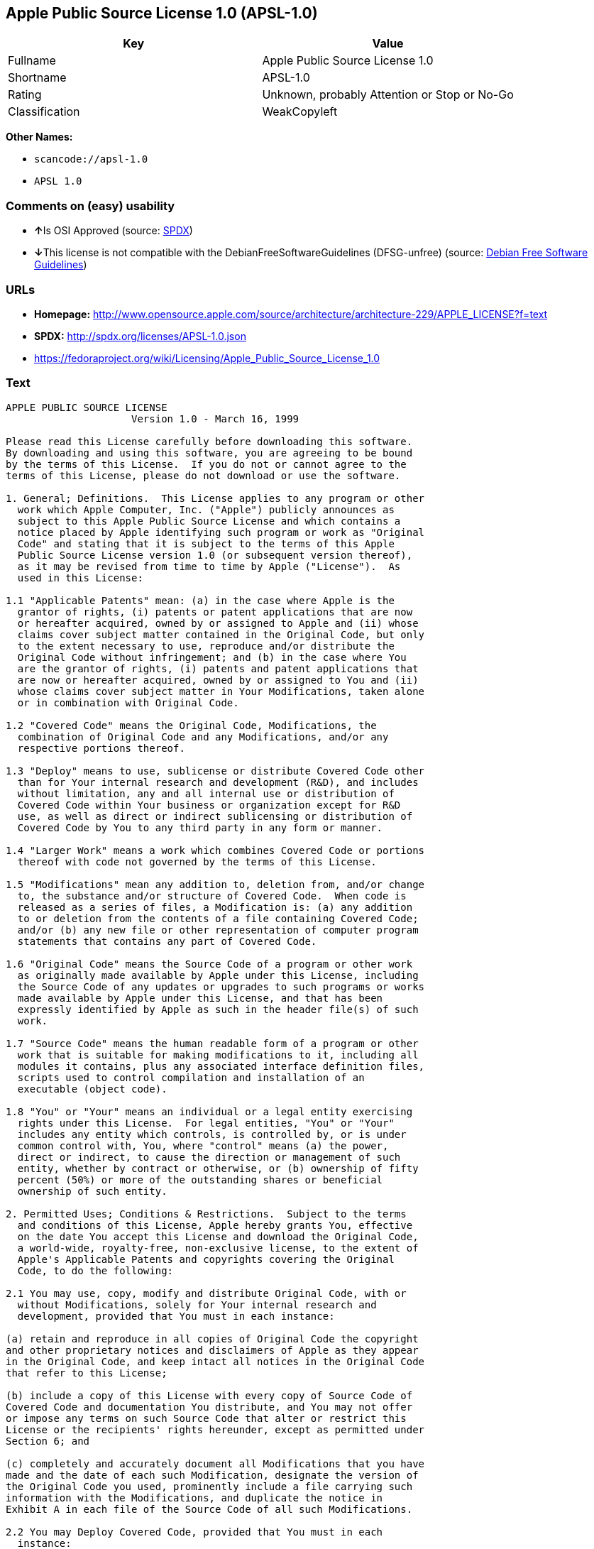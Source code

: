 == Apple Public Source License 1.0 (APSL-1.0)

[cols=",",options="header",]
|===
|Key |Value
|Fullname |Apple Public Source License 1.0
|Shortname |APSL-1.0
|Rating |Unknown, probably Attention or Stop or No-Go
|Classification |WeakCopyleft
|===

*Other Names:*

* `+scancode://apsl-1.0+`
* `+APSL 1.0+`

=== Comments on (easy) usability

* **↑**Is OSI Approved (source:
https://spdx.org/licenses/APSL-1.0.html[SPDX])
* **↓**This license is not compatible with the
DebianFreeSoftwareGuidelines (DFSG-unfree) (source:
https://wiki.debian.org/DFSGLicenses[Debian Free Software Guidelines])

=== URLs

* *Homepage:*
http://www.opensource.apple.com/source/architecture/architecture-229/APPLE_LICENSE?f=text
* *SPDX:* http://spdx.org/licenses/APSL-1.0.json
* https://fedoraproject.org/wiki/Licensing/Apple_Public_Source_License_1.0

=== Text

....
APPLE PUBLIC SOURCE LICENSE
		     Version 1.0 - March 16, 1999

Please read this License carefully before downloading this software.
By downloading and using this software, you are agreeing to be bound
by the terms of this License.  If you do not or cannot agree to the
terms of this License, please do not download or use the software.

1. General; Definitions.  This License applies to any program or other
  work which Apple Computer, Inc. ("Apple") publicly announces as
  subject to this Apple Public Source License and which contains a
  notice placed by Apple identifying such program or work as "Original
  Code" and stating that it is subject to the terms of this Apple
  Public Source License version 1.0 (or subsequent version thereof),
  as it may be revised from time to time by Apple ("License").  As
  used in this License:

1.1 "Applicable Patents" mean: (a) in the case where Apple is the
  grantor of rights, (i) patents or patent applications that are now
  or hereafter acquired, owned by or assigned to Apple and (ii) whose
  claims cover subject matter contained in the Original Code, but only
  to the extent necessary to use, reproduce and/or distribute the
  Original Code without infringement; and (b) in the case where You
  are the grantor of rights, (i) patents and patent applications that
  are now or hereafter acquired, owned by or assigned to You and (ii)
  whose claims cover subject matter in Your Modifications, taken alone
  or in combination with Original Code.

1.2 "Covered Code" means the Original Code, Modifications, the
  combination of Original Code and any Modifications, and/or any
  respective portions thereof.

1.3 "Deploy" means to use, sublicense or distribute Covered Code other
  than for Your internal research and development (R&D), and includes
  without limitation, any and all internal use or distribution of
  Covered Code within Your business or organization except for R&D
  use, as well as direct or indirect sublicensing or distribution of
  Covered Code by You to any third party in any form or manner.

1.4 "Larger Work" means a work which combines Covered Code or portions
  thereof with code not governed by the terms of this License.

1.5 "Modifications" mean any addition to, deletion from, and/or change
  to, the substance and/or structure of Covered Code.  When code is
  released as a series of files, a Modification is: (a) any addition
  to or deletion from the contents of a file containing Covered Code;
  and/or (b) any new file or other representation of computer program
  statements that contains any part of Covered Code.

1.6 "Original Code" means the Source Code of a program or other work
  as originally made available by Apple under this License, including
  the Source Code of any updates or upgrades to such programs or works
  made available by Apple under this License, and that has been
  expressly identified by Apple as such in the header file(s) of such
  work.

1.7 "Source Code" means the human readable form of a program or other
  work that is suitable for making modifications to it, including all
  modules it contains, plus any associated interface definition files,
  scripts used to control compilation and installation of an
  executable (object code).

1.8 "You" or "Your" means an individual or a legal entity exercising
  rights under this License.  For legal entities, "You" or "Your"
  includes any entity which controls, is controlled by, or is under
  common control with, You, where "control" means (a) the power,
  direct or indirect, to cause the direction or management of such
  entity, whether by contract or otherwise, or (b) ownership of fifty
  percent (50%) or more of the outstanding shares or beneficial
  ownership of such entity.

2. Permitted Uses; Conditions & Restrictions.  Subject to the terms
  and conditions of this License, Apple hereby grants You, effective
  on the date You accept this License and download the Original Code,
  a world-wide, royalty-free, non-exclusive license, to the extent of
  Apple's Applicable Patents and copyrights covering the Original
  Code, to do the following:

2.1 You may use, copy, modify and distribute Original Code, with or
  without Modifications, solely for Your internal research and
  development, provided that You must in each instance:

(a) retain and reproduce in all copies of Original Code the copyright
and other proprietary notices and disclaimers of Apple as they appear
in the Original Code, and keep intact all notices in the Original Code
that refer to this License;

(b) include a copy of this License with every copy of Source Code of
Covered Code and documentation You distribute, and You may not offer
or impose any terms on such Source Code that alter or restrict this
License or the recipients' rights hereunder, except as permitted under
Section 6; and

(c) completely and accurately document all Modifications that you have
made and the date of each such Modification, designate the version of
the Original Code you used, prominently include a file carrying such
information with the Modifications, and duplicate the notice in
Exhibit A in each file of the Source Code of all such Modifications.

2.2 You may Deploy Covered Code, provided that You must in each
  instance:

(a) satisfy all the conditions of Section 2.1 with respect to the
Source Code of the Covered Code;

(b) make all Your Deployed Modifications publicly available in Source
Code form via electronic distribution (e.g. download from a web site)
under the terms of this License and subject to the license grants set
forth in Section 3 below, and any additional terms You may choose to
offer under Section 6.  You must continue to make the Source Code of
Your Deployed Modifications available for as long as you Deploy the
Covered Code or twelve (12) months from the date of initial
Deployment, whichever is longer;

(c) must notify Apple and other third parties of how to obtain Your
Deployed Modifications by filling out and submitting the required
information found at
http://www.apple.com/publicsource/modifications.html; and

(d) if you Deploy Covered Code in object code, executable form only,
include a prominent notice, in the code itself as well as in related
documentation, stating that Source Code of the Covered Code is
available under the terms of this License with information on how and
where to obtain such Source Code.

3. Your Grants.  In consideration of, and as a condition to, the
  licenses granted to You under this License:

(a) You hereby grant to Apple and all third parties a non-exclusive,
royalty-free license, under Your Applicable Patents and other
intellectual property rights owned or controlled by You, to use,
reproduce, modify, distribute and Deploy Your Modifications of the
same scope and extent as Apple's licenses under Sections 2.1 and 2.2;
and

(b) You hereby grant to Apple and its subsidiaries a non-exclusive,
worldwide, royalty-free, perpetual and irrevocable license, under Your
Applicable Patents and other intellectual property rights owned or
controlled by You, to use, reproduce, execute, compile, display,
perform, modify or have modified (for Apple and/or its subsidiaries),
sublicense and distribute Your Modifications, in any form, through
multiple tiers of distribution.

4. Larger Works.  You may create a Larger Work by combining Covered
  Code with other code not governed by the terms of this License and
  distribute the Larger Work as a single product.  In each such
  instance, You must make sure the requirements of this License are
  fulfilled for the Covered Code or any portion thereof.

5. Limitations on Patent License.  Except as expressly stated in
  Section 2, no other patent rights, express or implied, are granted
  by Apple herein.  Modifications and/or Larger Works may require
  additional patent licenses from Apple which Apple may grant in its
  sole discretion.

6. Additional Terms.  You may choose to offer, and to charge a fee
  for, warranty, support, indemnity or liability obligations and/or
  other rights consistent with the scope of the license granted herein
  ("Additional Terms") to one or more recipients of Covered
  Code. However, You may do so only on Your own behalf and as Your
  sole responsibility, and not on behalf of Apple. You must obtain the
  recipient's agreement that any such Additional Terms are offered by
  You alone, and You hereby agree to indemnify, defend and hold Apple
  harmless for any liability incurred by or claims asserted against
  Apple by reason of any such Additional Terms.

7. Versions of the License.  Apple may publish revised and/or new
  versions of this License from time to time.  Each version will be
  given a distinguishing version number.  Once Original Code has been
  published under a particular version of this License, You may
  continue to use it under the terms of that version. You may also
  choose to use such Original Code under the terms of any subsequent
  version of this License published by Apple.  No one other than Apple
  has the right to modify the terms applicable to Covered Code created
  under this License.

8. NO WARRANTY OR SUPPORT.  The Original Code may contain in whole or
  in part pre-release, untested, or not fully tested works.  The
  Original Code may contain errors that could cause failures or loss
  of data, and may be incomplete or contain inaccuracies.  You
  expressly acknowledge and agree that use of the Original Code, or
  any portion thereof, is at Your sole and entire risk.  THE ORIGINAL
  CODE IS PROVIDED "AS IS" AND WITHOUT WARRANTY, UPGRADES OR SUPPORT
  OF ANY KIND AND APPLE AND APPLE'S LICENSOR(S) (FOR THE PURPOSES OF
  SECTIONS 8 AND 9, APPLE AND APPLE'S LICENSOR(S) ARE COLLECTIVELY
  REFERRED TO AS "APPLE") EXPRESSLY DISCLAIM ALL WARRANTIES AND/OR
  CONDITIONS, EXPRESS OR IMPLIED, INCLUDING, BUT NOT LIMITED TO, THE
  IMPLIED WARRANTIES AND/OR CONDITIONS OF MERCHANTABILITY OR
  SATISFACTORY QUALITY AND FITNESS FOR A PARTICULAR PURPOSE AND
  NONINFRINGEMENT OF THIRD PARTY RIGHTS.  APPLE DOES NOT WARRANT THAT
  THE FUNCTIONS CONTAINED IN THE ORIGINAL CODE WILL MEET YOUR
  REQUIREMENTS, OR THAT THE OPERATION OF THE ORIGINAL CODE WILL BE
  UNINTERRUPTED OR ERROR-FREE, OR THAT DEFECTS IN THE ORIGINAL CODE
  WILL BE CORRECTED.  NO ORAL OR WRITTEN INFORMATION OR ADVICE GIVEN
  BY APPLE OR AN APPLE AUTHORIZED REPRESENTATIVE SHALL CREATE A
  WARRANTY OR IN ANY WAY INCREASE THE SCOPE OF THIS WARRANTY.  You
  acknowledge that the Original Code is not intended for use in the
  operation of nuclear facilities, aircraft navigation, communication
  systems, or air traffic control machines in which case the failure
  of the Original Code could lead to death, personal injury, or severe
  physical or environmental damage.

9. Liability.

9.1 Infringement.  If any of the Original Code becomes the subject of
  a claim of infringement ("Affected Original Code"), Apple may, at
  its sole discretion and option: (a) attempt to procure the rights
  necessary for You to continue using the Affected Original Code; (b)
  modify the Affected Original Code so that it is no longer
  infringing; or (c) terminate Your rights to use the Affected
  Original Code, effective immediately upon Apple's posting of a
  notice to such effect on the Apple web site that is used for
  implementation of this License.

9.2 LIMITATION OF LIABILITY.  UNDER NO CIRCUMSTANCES SHALL APPLE BE
  LIABLE FOR ANY INCIDENTAL, SPECIAL, INDIRECT OR CONSEQUENTIAL
  DAMAGES ARISING OUT OF OR RELATING TO THIS LICENSE OR YOUR USE OR
  INABILITY TO USE THE ORIGINAL CODE, OR ANY PORTION THEREOF, WHETHER
  UNDER A THEORY OF CONTRACT, WARRANTY, TORT (INCLUDING NEGLIGENCE),
  PRODUCTS LIABILITY OR OTHERWISE, EVEN IF APPLE HAS BEEN ADVISED OF
  THE POSSIBILITY OF SUCH DAMAGES AND NOTWITHSTANDING THE FAILURE OF
  ESSENTIAL PURPOSE OF ANY REMEDY.  In no event shall Apple's total
  liability to You for all damages under this License exceed the
  amount of fifty dollars ($50.00).

10. Trademarks.  This License does not grant any rights to use the
   trademarks or trade names "Apple", "Apple Computer", "Mac OS X",
   "Mac OS X Server" or any other trademarks or trade names belonging
   to Apple (collectively "Apple Marks") and no Apple Marks may be
   used to endorse or promote products derived from the Original Code
   other than as permitted by and in strict compliance at all times
   with Apple's third party trademark usage guidelines which are
   posted at http://www.apple.com/legal/guidelinesfor3rdparties.html.

11. Ownership.  Apple retains all rights, title and interest in and to
   the Original Code and any Modifications made by or on behalf of
   Apple ("Apple Modifications"), and such Apple Modifications will
   not be automatically subject to this License.  Apple may, at its
   sole discretion, choose to license such Apple Modifications under
   this License, or on different terms from those contained in this
   License or may choose not to license them at all.  Apple's
   development, use, reproduction, modification, sublicensing and
   distribution of Covered Code will not be subject to this License.

12. Termination.

12.1 Termination.  This License and the rights granted hereunder will
   terminate:

(a) automatically without notice from Apple if You fail to comply with
any term(s) of this License and fail to cure such breach within 30
days of becoming aware of such breach; (b) immediately in the event of
the circumstances described in Sections 9.1 and/or 13.6(b); or (c)
automatically without notice from Apple if You, at any time during the
term of this License, commence an action for patent infringement
against Apple.

12.2 Effect of Termination.  Upon termination, You agree to
   immediately stop any further use, reproduction, modification and
   distribution of the Covered Code, or Affected Original Code in the
   case of termination under Section 9.1, and to destroy all copies of
   the Covered Code or Affected Original Code (in the case of
   termination under Section 9.1) that are in your possession or
   control.  All sublicenses to the Covered Code which have been
   properly granted prior to termination shall survive any termination
   of this License.  Provisions which, by their nature, should remain
   in effect beyond the termination of this License shall survive,
   including but not limited to Sections 3, 5, 8, 9, 10, 11, 12.2 and
   13.  Neither party will be liable to the other for compensation,
   indemnity or damages of any sort solely as a result of terminating
   this License in accordance with its terms, and termination of this
   License will be without prejudice to any other right or remedy of
   either party.

13.  Miscellaneous.

13.1 Export Law Assurances.  You may not use or otherwise export or
   re-export the Original Code except as authorized by United States
   law and the laws of the jurisdiction in which the Original Code was
   obtained.  In particular, but without limitation, the Original Code
   may not be exported or re-exported (a) into (or to a national or
   resident of) any U.S. embargoed country or (b) to anyone on the
   U.S. Treasury Department's list of Specially Designated Nationals
   or the U.S. Department of Commerce's Table of Denial Orders.  By
   using the Original Code, You represent and warrant that You are not
   located in, under control of, or a national or resident of any such
   country or on any such list.

13.2 Government End Users.  The Covered Code is a "commercial item" as
   defined in FAR 2.101.  Government software and technical data
   rights in the Covered Code include only those rights customarily
   provided to the public as defined in this License. This customary
   commercial license in technical data and software is provided in
   accordance with FAR 12.211 (Technical Data) and 12.212 (Computer
   Software) and, for Department of Defense purchases, DFAR
   252.227-7015 (Technical Data -- Commercial Items) and 227.7202-3
   (Rights in Commercial Computer Software or Computer Software
   Documentation).  Accordingly, all U.S. Government End Users acquire
   Covered Code with only those rights set forth herein.

13.3 Relationship of Parties.  This License will not be construed as
   creating an agency, partnership, joint venture or any other form of
   legal association between You and Apple, and You will not represent
   to the contrary, whether expressly, by implication, appearance or
   otherwise.

13.4 Independent Development.  Nothing in this License will impair
   Apple's right to acquire, license, develop, have others develop for
   it, market and/or distribute technology or products that perform
   the same or similar functions as, or otherwise compete with,
   Modifications, Larger Works, technology or products that You may
   develop, produce, market or distribute.

13.5 Waiver; Construction.  Failure by Apple to enforce any provision
   of this License will not be deemed a waiver of future enforcement
   of that or any other provision.  Any law or regulation which
   provides that the language of a contract shall be construed against
   the drafter will not apply to this License.

13.6 Severability.  (a) If for any reason a court of competent
   jurisdiction finds any provision of this License, or portion
   thereof, to be unenforceable, that provision of the License will be
   enforced to the maximum extent permissible so as to effect the
   economic benefits and intent of the parties, and the remainder of
   this License will continue in full force and effect.  (b)
   Notwithstanding the foregoing, if applicable law prohibits or
   restricts You from fully and/or specifically complying with
   Sections 2 and/or 3 or prevents the enforceability of either of
   those Sections, this License will immediately terminate and You
   must immediately discontinue any use of the Covered Code and
   destroy all copies of it that are in your possession or control.

13.7 Dispute Resolution.  Any litigation or other dispute resolution
   between You and Apple relating to this License shall take place in
   the Northern District of California, and You and Apple hereby
   consent to the personal jurisdiction of, and venue in, the state
   and federal courts within that District with respect to this
   License. The application of the United Nations Convention on
   Contracts for the International Sale of Goods is expressly
   excluded.

13.8 Entire Agreement; Governing Law.  This License constitutes the
   entire agreement between the parties with respect to the subject
   matter hereof.  This License shall be governed by the laws of the
   United States and the State of California, except that body of
   California law concerning conflicts of law.

Where You are located in the province of Quebec, Canada, the following
clause applies: The parties hereby confirm that they have requested
that this License and all related documents be drafted in English. Les
parties ont exige que le present contrat et tous les documents
connexes soient rediges en anglais.

EXHIBIT A. 

"Portions Copyright (c) 1999 Apple Computer, Inc.  All Rights
Reserved.  This file contains Original Code and/or Modifications of
Original Code as defined in and that are subject to the Apple Public
Source License Version 1.0 (the 'License').  You may not use this file
except in compliance with the License.  Please obtain a copy of the
License at http://www.apple.com/publicsource and read it before using
this file.

The Original Code and all software distributed under the License are
distributed on an 'AS IS' basis, WITHOUT WARRANTY OF ANY KIND, EITHER
EXPRESS OR IMPLIED, AND APPLE HEREBY DISCLAIMS ALL SUCH WARRANTIES,
INCLUDING WITHOUT LIMITATION, ANY WARRANTIES OF MERCHANTABILITY,
FITNESS FOR A PARTICULAR PURPOSE OR NON-INFRINGEMENT.  Please see the
License for the specific language governing rights and limitations
under the License."
....

'''''

=== Raw Data

....
{
    "__impliedNames": [
        "APSL-1.0",
        "Apple Public Source License 1.0",
        "scancode://apsl-1.0",
        "APSL 1.0"
    ],
    "__impliedId": "APSL-1.0",
    "__impliedAmbiguousNames": [
        "Apple Public Source License (APSL)"
    ],
    "facts": {
        "SPDX": {
            "isSPDXLicenseDeprecated": false,
            "spdxFullName": "Apple Public Source License 1.0",
            "spdxDetailsURL": "http://spdx.org/licenses/APSL-1.0.json",
            "_sourceURL": "https://spdx.org/licenses/APSL-1.0.html",
            "spdxLicIsOSIApproved": true,
            "spdxSeeAlso": [
                "https://fedoraproject.org/wiki/Licensing/Apple_Public_Source_License_1.0"
            ],
            "_implications": {
                "__impliedNames": [
                    "APSL-1.0",
                    "Apple Public Source License 1.0"
                ],
                "__impliedId": "APSL-1.0",
                "__impliedJudgement": [
                    [
                        "SPDX",
                        {
                            "tag": "PositiveJudgement",
                            "contents": "Is OSI Approved"
                        }
                    ]
                ],
                "__isOsiApproved": true,
                "__impliedURLs": [
                    [
                        "SPDX",
                        "http://spdx.org/licenses/APSL-1.0.json"
                    ],
                    [
                        null,
                        "https://fedoraproject.org/wiki/Licensing/Apple_Public_Source_License_1.0"
                    ]
                ]
            },
            "spdxLicenseId": "APSL-1.0"
        },
        "Scancode": {
            "otherUrls": [
                "https://fedoraproject.org/wiki/Licensing/Apple_Public_Source_License_1.0"
            ],
            "homepageUrl": "http://www.opensource.apple.com/source/architecture/architecture-229/APPLE_LICENSE?f=text",
            "shortName": "APSL 1.0",
            "textUrls": null,
            "text": "APPLE PUBLIC SOURCE LICENSE\n\t\t     Version 1.0 - March 16, 1999\n\nPlease read this License carefully before downloading this software.\nBy downloading and using this software, you are agreeing to be bound\nby the terms of this License.  If you do not or cannot agree to the\nterms of this License, please do not download or use the software.\n\n1. General; Definitions.  This License applies to any program or other\n  work which Apple Computer, Inc. (\"Apple\") publicly announces as\n  subject to this Apple Public Source License and which contains a\n  notice placed by Apple identifying such program or work as \"Original\n  Code\" and stating that it is subject to the terms of this Apple\n  Public Source License version 1.0 (or subsequent version thereof),\n  as it may be revised from time to time by Apple (\"License\").  As\n  used in this License:\n\n1.1 \"Applicable Patents\" mean: (a) in the case where Apple is the\n  grantor of rights, (i) patents or patent applications that are now\n  or hereafter acquired, owned by or assigned to Apple and (ii) whose\n  claims cover subject matter contained in the Original Code, but only\n  to the extent necessary to use, reproduce and/or distribute the\n  Original Code without infringement; and (b) in the case where You\n  are the grantor of rights, (i) patents and patent applications that\n  are now or hereafter acquired, owned by or assigned to You and (ii)\n  whose claims cover subject matter in Your Modifications, taken alone\n  or in combination with Original Code.\n\n1.2 \"Covered Code\" means the Original Code, Modifications, the\n  combination of Original Code and any Modifications, and/or any\n  respective portions thereof.\n\n1.3 \"Deploy\" means to use, sublicense or distribute Covered Code other\n  than for Your internal research and development (R&D), and includes\n  without limitation, any and all internal use or distribution of\n  Covered Code within Your business or organization except for R&D\n  use, as well as direct or indirect sublicensing or distribution of\n  Covered Code by You to any third party in any form or manner.\n\n1.4 \"Larger Work\" means a work which combines Covered Code or portions\n  thereof with code not governed by the terms of this License.\n\n1.5 \"Modifications\" mean any addition to, deletion from, and/or change\n  to, the substance and/or structure of Covered Code.  When code is\n  released as a series of files, a Modification is: (a) any addition\n  to or deletion from the contents of a file containing Covered Code;\n  and/or (b) any new file or other representation of computer program\n  statements that contains any part of Covered Code.\n\n1.6 \"Original Code\" means the Source Code of a program or other work\n  as originally made available by Apple under this License, including\n  the Source Code of any updates or upgrades to such programs or works\n  made available by Apple under this License, and that has been\n  expressly identified by Apple as such in the header file(s) of such\n  work.\n\n1.7 \"Source Code\" means the human readable form of a program or other\n  work that is suitable for making modifications to it, including all\n  modules it contains, plus any associated interface definition files,\n  scripts used to control compilation and installation of an\n  executable (object code).\n\n1.8 \"You\" or \"Your\" means an individual or a legal entity exercising\n  rights under this License.  For legal entities, \"You\" or \"Your\"\n  includes any entity which controls, is controlled by, or is under\n  common control with, You, where \"control\" means (a) the power,\n  direct or indirect, to cause the direction or management of such\n  entity, whether by contract or otherwise, or (b) ownership of fifty\n  percent (50%) or more of the outstanding shares or beneficial\n  ownership of such entity.\n\n2. Permitted Uses; Conditions & Restrictions.  Subject to the terms\n  and conditions of this License, Apple hereby grants You, effective\n  on the date You accept this License and download the Original Code,\n  a world-wide, royalty-free, non-exclusive license, to the extent of\n  Apple's Applicable Patents and copyrights covering the Original\n  Code, to do the following:\n\n2.1 You may use, copy, modify and distribute Original Code, with or\n  without Modifications, solely for Your internal research and\n  development, provided that You must in each instance:\n\n(a) retain and reproduce in all copies of Original Code the copyright\nand other proprietary notices and disclaimers of Apple as they appear\nin the Original Code, and keep intact all notices in the Original Code\nthat refer to this License;\n\n(b) include a copy of this License with every copy of Source Code of\nCovered Code and documentation You distribute, and You may not offer\nor impose any terms on such Source Code that alter or restrict this\nLicense or the recipients' rights hereunder, except as permitted under\nSection 6; and\n\n(c) completely and accurately document all Modifications that you have\nmade and the date of each such Modification, designate the version of\nthe Original Code you used, prominently include a file carrying such\ninformation with the Modifications, and duplicate the notice in\nExhibit A in each file of the Source Code of all such Modifications.\n\n2.2 You may Deploy Covered Code, provided that You must in each\n  instance:\n\n(a) satisfy all the conditions of Section 2.1 with respect to the\nSource Code of the Covered Code;\n\n(b) make all Your Deployed Modifications publicly available in Source\nCode form via electronic distribution (e.g. download from a web site)\nunder the terms of this License and subject to the license grants set\nforth in Section 3 below, and any additional terms You may choose to\noffer under Section 6.  You must continue to make the Source Code of\nYour Deployed Modifications available for as long as you Deploy the\nCovered Code or twelve (12) months from the date of initial\nDeployment, whichever is longer;\n\n(c) must notify Apple and other third parties of how to obtain Your\nDeployed Modifications by filling out and submitting the required\ninformation found at\nhttp://www.apple.com/publicsource/modifications.html; and\n\n(d) if you Deploy Covered Code in object code, executable form only,\ninclude a prominent notice, in the code itself as well as in related\ndocumentation, stating that Source Code of the Covered Code is\navailable under the terms of this License with information on how and\nwhere to obtain such Source Code.\n\n3. Your Grants.  In consideration of, and as a condition to, the\n  licenses granted to You under this License:\n\n(a) You hereby grant to Apple and all third parties a non-exclusive,\nroyalty-free license, under Your Applicable Patents and other\nintellectual property rights owned or controlled by You, to use,\nreproduce, modify, distribute and Deploy Your Modifications of the\nsame scope and extent as Apple's licenses under Sections 2.1 and 2.2;\nand\n\n(b) You hereby grant to Apple and its subsidiaries a non-exclusive,\nworldwide, royalty-free, perpetual and irrevocable license, under Your\nApplicable Patents and other intellectual property rights owned or\ncontrolled by You, to use, reproduce, execute, compile, display,\nperform, modify or have modified (for Apple and/or its subsidiaries),\nsublicense and distribute Your Modifications, in any form, through\nmultiple tiers of distribution.\n\n4. Larger Works.  You may create a Larger Work by combining Covered\n  Code with other code not governed by the terms of this License and\n  distribute the Larger Work as a single product.  In each such\n  instance, You must make sure the requirements of this License are\n  fulfilled for the Covered Code or any portion thereof.\n\n5. Limitations on Patent License.  Except as expressly stated in\n  Section 2, no other patent rights, express or implied, are granted\n  by Apple herein.  Modifications and/or Larger Works may require\n  additional patent licenses from Apple which Apple may grant in its\n  sole discretion.\n\n6. Additional Terms.  You may choose to offer, and to charge a fee\n  for, warranty, support, indemnity or liability obligations and/or\n  other rights consistent with the scope of the license granted herein\n  (\"Additional Terms\") to one or more recipients of Covered\n  Code. However, You may do so only on Your own behalf and as Your\n  sole responsibility, and not on behalf of Apple. You must obtain the\n  recipient's agreement that any such Additional Terms are offered by\n  You alone, and You hereby agree to indemnify, defend and hold Apple\n  harmless for any liability incurred by or claims asserted against\n  Apple by reason of any such Additional Terms.\n\n7. Versions of the License.  Apple may publish revised and/or new\n  versions of this License from time to time.  Each version will be\n  given a distinguishing version number.  Once Original Code has been\n  published under a particular version of this License, You may\n  continue to use it under the terms of that version. You may also\n  choose to use such Original Code under the terms of any subsequent\n  version of this License published by Apple.  No one other than Apple\n  has the right to modify the terms applicable to Covered Code created\n  under this License.\n\n8. NO WARRANTY OR SUPPORT.  The Original Code may contain in whole or\n  in part pre-release, untested, or not fully tested works.  The\n  Original Code may contain errors that could cause failures or loss\n  of data, and may be incomplete or contain inaccuracies.  You\n  expressly acknowledge and agree that use of the Original Code, or\n  any portion thereof, is at Your sole and entire risk.  THE ORIGINAL\n  CODE IS PROVIDED \"AS IS\" AND WITHOUT WARRANTY, UPGRADES OR SUPPORT\n  OF ANY KIND AND APPLE AND APPLE'S LICENSOR(S) (FOR THE PURPOSES OF\n  SECTIONS 8 AND 9, APPLE AND APPLE'S LICENSOR(S) ARE COLLECTIVELY\n  REFERRED TO AS \"APPLE\") EXPRESSLY DISCLAIM ALL WARRANTIES AND/OR\n  CONDITIONS, EXPRESS OR IMPLIED, INCLUDING, BUT NOT LIMITED TO, THE\n  IMPLIED WARRANTIES AND/OR CONDITIONS OF MERCHANTABILITY OR\n  SATISFACTORY QUALITY AND FITNESS FOR A PARTICULAR PURPOSE AND\n  NONINFRINGEMENT OF THIRD PARTY RIGHTS.  APPLE DOES NOT WARRANT THAT\n  THE FUNCTIONS CONTAINED IN THE ORIGINAL CODE WILL MEET YOUR\n  REQUIREMENTS, OR THAT THE OPERATION OF THE ORIGINAL CODE WILL BE\n  UNINTERRUPTED OR ERROR-FREE, OR THAT DEFECTS IN THE ORIGINAL CODE\n  WILL BE CORRECTED.  NO ORAL OR WRITTEN INFORMATION OR ADVICE GIVEN\n  BY APPLE OR AN APPLE AUTHORIZED REPRESENTATIVE SHALL CREATE A\n  WARRANTY OR IN ANY WAY INCREASE THE SCOPE OF THIS WARRANTY.  You\n  acknowledge that the Original Code is not intended for use in the\n  operation of nuclear facilities, aircraft navigation, communication\n  systems, or air traffic control machines in which case the failure\n  of the Original Code could lead to death, personal injury, or severe\n  physical or environmental damage.\n\n9. Liability.\n\n9.1 Infringement.  If any of the Original Code becomes the subject of\n  a claim of infringement (\"Affected Original Code\"), Apple may, at\n  its sole discretion and option: (a) attempt to procure the rights\n  necessary for You to continue using the Affected Original Code; (b)\n  modify the Affected Original Code so that it is no longer\n  infringing; or (c) terminate Your rights to use the Affected\n  Original Code, effective immediately upon Apple's posting of a\n  notice to such effect on the Apple web site that is used for\n  implementation of this License.\n\n9.2 LIMITATION OF LIABILITY.  UNDER NO CIRCUMSTANCES SHALL APPLE BE\n  LIABLE FOR ANY INCIDENTAL, SPECIAL, INDIRECT OR CONSEQUENTIAL\n  DAMAGES ARISING OUT OF OR RELATING TO THIS LICENSE OR YOUR USE OR\n  INABILITY TO USE THE ORIGINAL CODE, OR ANY PORTION THEREOF, WHETHER\n  UNDER A THEORY OF CONTRACT, WARRANTY, TORT (INCLUDING NEGLIGENCE),\n  PRODUCTS LIABILITY OR OTHERWISE, EVEN IF APPLE HAS BEEN ADVISED OF\n  THE POSSIBILITY OF SUCH DAMAGES AND NOTWITHSTANDING THE FAILURE OF\n  ESSENTIAL PURPOSE OF ANY REMEDY.  In no event shall Apple's total\n  liability to You for all damages under this License exceed the\n  amount of fifty dollars ($50.00).\n\n10. Trademarks.  This License does not grant any rights to use the\n   trademarks or trade names \"Apple\", \"Apple Computer\", \"Mac OS X\",\n   \"Mac OS X Server\" or any other trademarks or trade names belonging\n   to Apple (collectively \"Apple Marks\") and no Apple Marks may be\n   used to endorse or promote products derived from the Original Code\n   other than as permitted by and in strict compliance at all times\n   with Apple's third party trademark usage guidelines which are\n   posted at http://www.apple.com/legal/guidelinesfor3rdparties.html.\n\n11. Ownership.  Apple retains all rights, title and interest in and to\n   the Original Code and any Modifications made by or on behalf of\n   Apple (\"Apple Modifications\"), and such Apple Modifications will\n   not be automatically subject to this License.  Apple may, at its\n   sole discretion, choose to license such Apple Modifications under\n   this License, or on different terms from those contained in this\n   License or may choose not to license them at all.  Apple's\n   development, use, reproduction, modification, sublicensing and\n   distribution of Covered Code will not be subject to this License.\n\n12. Termination.\n\n12.1 Termination.  This License and the rights granted hereunder will\n   terminate:\n\n(a) automatically without notice from Apple if You fail to comply with\nany term(s) of this License and fail to cure such breach within 30\ndays of becoming aware of such breach; (b) immediately in the event of\nthe circumstances described in Sections 9.1 and/or 13.6(b); or (c)\nautomatically without notice from Apple if You, at any time during the\nterm of this License, commence an action for patent infringement\nagainst Apple.\n\n12.2 Effect of Termination.  Upon termination, You agree to\n   immediately stop any further use, reproduction, modification and\n   distribution of the Covered Code, or Affected Original Code in the\n   case of termination under Section 9.1, and to destroy all copies of\n   the Covered Code or Affected Original Code (in the case of\n   termination under Section 9.1) that are in your possession or\n   control.  All sublicenses to the Covered Code which have been\n   properly granted prior to termination shall survive any termination\n   of this License.  Provisions which, by their nature, should remain\n   in effect beyond the termination of this License shall survive,\n   including but not limited to Sections 3, 5, 8, 9, 10, 11, 12.2 and\n   13.  Neither party will be liable to the other for compensation,\n   indemnity or damages of any sort solely as a result of terminating\n   this License in accordance with its terms, and termination of this\n   License will be without prejudice to any other right or remedy of\n   either party.\n\n13.  Miscellaneous.\n\n13.1 Export Law Assurances.  You may not use or otherwise export or\n   re-export the Original Code except as authorized by United States\n   law and the laws of the jurisdiction in which the Original Code was\n   obtained.  In particular, but without limitation, the Original Code\n   may not be exported or re-exported (a) into (or to a national or\n   resident of) any U.S. embargoed country or (b) to anyone on the\n   U.S. Treasury Department's list of Specially Designated Nationals\n   or the U.S. Department of Commerce's Table of Denial Orders.  By\n   using the Original Code, You represent and warrant that You are not\n   located in, under control of, or a national or resident of any such\n   country or on any such list.\n\n13.2 Government End Users.  The Covered Code is a \"commercial item\" as\n   defined in FAR 2.101.  Government software and technical data\n   rights in the Covered Code include only those rights customarily\n   provided to the public as defined in this License. This customary\n   commercial license in technical data and software is provided in\n   accordance with FAR 12.211 (Technical Data) and 12.212 (Computer\n   Software) and, for Department of Defense purchases, DFAR\n   252.227-7015 (Technical Data -- Commercial Items) and 227.7202-3\n   (Rights in Commercial Computer Software or Computer Software\n   Documentation).  Accordingly, all U.S. Government End Users acquire\n   Covered Code with only those rights set forth herein.\n\n13.3 Relationship of Parties.  This License will not be construed as\n   creating an agency, partnership, joint venture or any other form of\n   legal association between You and Apple, and You will not represent\n   to the contrary, whether expressly, by implication, appearance or\n   otherwise.\n\n13.4 Independent Development.  Nothing in this License will impair\n   Apple's right to acquire, license, develop, have others develop for\n   it, market and/or distribute technology or products that perform\n   the same or similar functions as, or otherwise compete with,\n   Modifications, Larger Works, technology or products that You may\n   develop, produce, market or distribute.\n\n13.5 Waiver; Construction.  Failure by Apple to enforce any provision\n   of this License will not be deemed a waiver of future enforcement\n   of that or any other provision.  Any law or regulation which\n   provides that the language of a contract shall be construed against\n   the drafter will not apply to this License.\n\n13.6 Severability.  (a) If for any reason a court of competent\n   jurisdiction finds any provision of this License, or portion\n   thereof, to be unenforceable, that provision of the License will be\n   enforced to the maximum extent permissible so as to effect the\n   economic benefits and intent of the parties, and the remainder of\n   this License will continue in full force and effect.  (b)\n   Notwithstanding the foregoing, if applicable law prohibits or\n   restricts You from fully and/or specifically complying with\n   Sections 2 and/or 3 or prevents the enforceability of either of\n   those Sections, this License will immediately terminate and You\n   must immediately discontinue any use of the Covered Code and\n   destroy all copies of it that are in your possession or control.\n\n13.7 Dispute Resolution.  Any litigation or other dispute resolution\n   between You and Apple relating to this License shall take place in\n   the Northern District of California, and You and Apple hereby\n   consent to the personal jurisdiction of, and venue in, the state\n   and federal courts within that District with respect to this\n   License. The application of the United Nations Convention on\n   Contracts for the International Sale of Goods is expressly\n   excluded.\n\n13.8 Entire Agreement; Governing Law.  This License constitutes the\n   entire agreement between the parties with respect to the subject\n   matter hereof.  This License shall be governed by the laws of the\n   United States and the State of California, except that body of\n   California law concerning conflicts of law.\n\nWhere You are located in the province of Quebec, Canada, the following\nclause applies: The parties hereby confirm that they have requested\nthat this License and all related documents be drafted in English. Les\nparties ont exige que le present contrat et tous les documents\nconnexes soient rediges en anglais.\n\nEXHIBIT A. \n\n\"Portions Copyright (c) 1999 Apple Computer, Inc.  All Rights\nReserved.  This file contains Original Code and/or Modifications of\nOriginal Code as defined in and that are subject to the Apple Public\nSource License Version 1.0 (the 'License').  You may not use this file\nexcept in compliance with the License.  Please obtain a copy of the\nLicense at http://www.apple.com/publicsource and read it before using\nthis file.\n\nThe Original Code and all software distributed under the License are\ndistributed on an 'AS IS' basis, WITHOUT WARRANTY OF ANY KIND, EITHER\nEXPRESS OR IMPLIED, AND APPLE HEREBY DISCLAIMS ALL SUCH WARRANTIES,\nINCLUDING WITHOUT LIMITATION, ANY WARRANTIES OF MERCHANTABILITY,\nFITNESS FOR A PARTICULAR PURPOSE OR NON-INFRINGEMENT.  Please see the\nLicense for the specific language governing rights and limitations\nunder the License.\"",
            "category": "Copyleft Limited",
            "osiUrl": null,
            "owner": "Apple",
            "_sourceURL": "https://github.com/nexB/scancode-toolkit/blob/develop/src/licensedcode/data/licenses/apsl-1.0.yml",
            "key": "apsl-1.0",
            "name": "Apple Public Source License 1.0",
            "spdxId": "APSL-1.0",
            "_implications": {
                "__impliedNames": [
                    "scancode://apsl-1.0",
                    "APSL 1.0",
                    "APSL-1.0"
                ],
                "__impliedId": "APSL-1.0",
                "__impliedCopyleft": [
                    [
                        "Scancode",
                        "WeakCopyleft"
                    ]
                ],
                "__calculatedCopyleft": "WeakCopyleft",
                "__impliedText": "APPLE PUBLIC SOURCE LICENSE\n\t\t     Version 1.0 - March 16, 1999\n\nPlease read this License carefully before downloading this software.\nBy downloading and using this software, you are agreeing to be bound\nby the terms of this License.  If you do not or cannot agree to the\nterms of this License, please do not download or use the software.\n\n1. General; Definitions.  This License applies to any program or other\n  work which Apple Computer, Inc. (\"Apple\") publicly announces as\n  subject to this Apple Public Source License and which contains a\n  notice placed by Apple identifying such program or work as \"Original\n  Code\" and stating that it is subject to the terms of this Apple\n  Public Source License version 1.0 (or subsequent version thereof),\n  as it may be revised from time to time by Apple (\"License\").  As\n  used in this License:\n\n1.1 \"Applicable Patents\" mean: (a) in the case where Apple is the\n  grantor of rights, (i) patents or patent applications that are now\n  or hereafter acquired, owned by or assigned to Apple and (ii) whose\n  claims cover subject matter contained in the Original Code, but only\n  to the extent necessary to use, reproduce and/or distribute the\n  Original Code without infringement; and (b) in the case where You\n  are the grantor of rights, (i) patents and patent applications that\n  are now or hereafter acquired, owned by or assigned to You and (ii)\n  whose claims cover subject matter in Your Modifications, taken alone\n  or in combination with Original Code.\n\n1.2 \"Covered Code\" means the Original Code, Modifications, the\n  combination of Original Code and any Modifications, and/or any\n  respective portions thereof.\n\n1.3 \"Deploy\" means to use, sublicense or distribute Covered Code other\n  than for Your internal research and development (R&D), and includes\n  without limitation, any and all internal use or distribution of\n  Covered Code within Your business or organization except for R&D\n  use, as well as direct or indirect sublicensing or distribution of\n  Covered Code by You to any third party in any form or manner.\n\n1.4 \"Larger Work\" means a work which combines Covered Code or portions\n  thereof with code not governed by the terms of this License.\n\n1.5 \"Modifications\" mean any addition to, deletion from, and/or change\n  to, the substance and/or structure of Covered Code.  When code is\n  released as a series of files, a Modification is: (a) any addition\n  to or deletion from the contents of a file containing Covered Code;\n  and/or (b) any new file or other representation of computer program\n  statements that contains any part of Covered Code.\n\n1.6 \"Original Code\" means the Source Code of a program or other work\n  as originally made available by Apple under this License, including\n  the Source Code of any updates or upgrades to such programs or works\n  made available by Apple under this License, and that has been\n  expressly identified by Apple as such in the header file(s) of such\n  work.\n\n1.7 \"Source Code\" means the human readable form of a program or other\n  work that is suitable for making modifications to it, including all\n  modules it contains, plus any associated interface definition files,\n  scripts used to control compilation and installation of an\n  executable (object code).\n\n1.8 \"You\" or \"Your\" means an individual or a legal entity exercising\n  rights under this License.  For legal entities, \"You\" or \"Your\"\n  includes any entity which controls, is controlled by, or is under\n  common control with, You, where \"control\" means (a) the power,\n  direct or indirect, to cause the direction or management of such\n  entity, whether by contract or otherwise, or (b) ownership of fifty\n  percent (50%) or more of the outstanding shares or beneficial\n  ownership of such entity.\n\n2. Permitted Uses; Conditions & Restrictions.  Subject to the terms\n  and conditions of this License, Apple hereby grants You, effective\n  on the date You accept this License and download the Original Code,\n  a world-wide, royalty-free, non-exclusive license, to the extent of\n  Apple's Applicable Patents and copyrights covering the Original\n  Code, to do the following:\n\n2.1 You may use, copy, modify and distribute Original Code, with or\n  without Modifications, solely for Your internal research and\n  development, provided that You must in each instance:\n\n(a) retain and reproduce in all copies of Original Code the copyright\nand other proprietary notices and disclaimers of Apple as they appear\nin the Original Code, and keep intact all notices in the Original Code\nthat refer to this License;\n\n(b) include a copy of this License with every copy of Source Code of\nCovered Code and documentation You distribute, and You may not offer\nor impose any terms on such Source Code that alter or restrict this\nLicense or the recipients' rights hereunder, except as permitted under\nSection 6; and\n\n(c) completely and accurately document all Modifications that you have\nmade and the date of each such Modification, designate the version of\nthe Original Code you used, prominently include a file carrying such\ninformation with the Modifications, and duplicate the notice in\nExhibit A in each file of the Source Code of all such Modifications.\n\n2.2 You may Deploy Covered Code, provided that You must in each\n  instance:\n\n(a) satisfy all the conditions of Section 2.1 with respect to the\nSource Code of the Covered Code;\n\n(b) make all Your Deployed Modifications publicly available in Source\nCode form via electronic distribution (e.g. download from a web site)\nunder the terms of this License and subject to the license grants set\nforth in Section 3 below, and any additional terms You may choose to\noffer under Section 6.  You must continue to make the Source Code of\nYour Deployed Modifications available for as long as you Deploy the\nCovered Code or twelve (12) months from the date of initial\nDeployment, whichever is longer;\n\n(c) must notify Apple and other third parties of how to obtain Your\nDeployed Modifications by filling out and submitting the required\ninformation found at\nhttp://www.apple.com/publicsource/modifications.html; and\n\n(d) if you Deploy Covered Code in object code, executable form only,\ninclude a prominent notice, in the code itself as well as in related\ndocumentation, stating that Source Code of the Covered Code is\navailable under the terms of this License with information on how and\nwhere to obtain such Source Code.\n\n3. Your Grants.  In consideration of, and as a condition to, the\n  licenses granted to You under this License:\n\n(a) You hereby grant to Apple and all third parties a non-exclusive,\nroyalty-free license, under Your Applicable Patents and other\nintellectual property rights owned or controlled by You, to use,\nreproduce, modify, distribute and Deploy Your Modifications of the\nsame scope and extent as Apple's licenses under Sections 2.1 and 2.2;\nand\n\n(b) You hereby grant to Apple and its subsidiaries a non-exclusive,\nworldwide, royalty-free, perpetual and irrevocable license, under Your\nApplicable Patents and other intellectual property rights owned or\ncontrolled by You, to use, reproduce, execute, compile, display,\nperform, modify or have modified (for Apple and/or its subsidiaries),\nsublicense and distribute Your Modifications, in any form, through\nmultiple tiers of distribution.\n\n4. Larger Works.  You may create a Larger Work by combining Covered\n  Code with other code not governed by the terms of this License and\n  distribute the Larger Work as a single product.  In each such\n  instance, You must make sure the requirements of this License are\n  fulfilled for the Covered Code or any portion thereof.\n\n5. Limitations on Patent License.  Except as expressly stated in\n  Section 2, no other patent rights, express or implied, are granted\n  by Apple herein.  Modifications and/or Larger Works may require\n  additional patent licenses from Apple which Apple may grant in its\n  sole discretion.\n\n6. Additional Terms.  You may choose to offer, and to charge a fee\n  for, warranty, support, indemnity or liability obligations and/or\n  other rights consistent with the scope of the license granted herein\n  (\"Additional Terms\") to one or more recipients of Covered\n  Code. However, You may do so only on Your own behalf and as Your\n  sole responsibility, and not on behalf of Apple. You must obtain the\n  recipient's agreement that any such Additional Terms are offered by\n  You alone, and You hereby agree to indemnify, defend and hold Apple\n  harmless for any liability incurred by or claims asserted against\n  Apple by reason of any such Additional Terms.\n\n7. Versions of the License.  Apple may publish revised and/or new\n  versions of this License from time to time.  Each version will be\n  given a distinguishing version number.  Once Original Code has been\n  published under a particular version of this License, You may\n  continue to use it under the terms of that version. You may also\n  choose to use such Original Code under the terms of any subsequent\n  version of this License published by Apple.  No one other than Apple\n  has the right to modify the terms applicable to Covered Code created\n  under this License.\n\n8. NO WARRANTY OR SUPPORT.  The Original Code may contain in whole or\n  in part pre-release, untested, or not fully tested works.  The\n  Original Code may contain errors that could cause failures or loss\n  of data, and may be incomplete or contain inaccuracies.  You\n  expressly acknowledge and agree that use of the Original Code, or\n  any portion thereof, is at Your sole and entire risk.  THE ORIGINAL\n  CODE IS PROVIDED \"AS IS\" AND WITHOUT WARRANTY, UPGRADES OR SUPPORT\n  OF ANY KIND AND APPLE AND APPLE'S LICENSOR(S) (FOR THE PURPOSES OF\n  SECTIONS 8 AND 9, APPLE AND APPLE'S LICENSOR(S) ARE COLLECTIVELY\n  REFERRED TO AS \"APPLE\") EXPRESSLY DISCLAIM ALL WARRANTIES AND/OR\n  CONDITIONS, EXPRESS OR IMPLIED, INCLUDING, BUT NOT LIMITED TO, THE\n  IMPLIED WARRANTIES AND/OR CONDITIONS OF MERCHANTABILITY OR\n  SATISFACTORY QUALITY AND FITNESS FOR A PARTICULAR PURPOSE AND\n  NONINFRINGEMENT OF THIRD PARTY RIGHTS.  APPLE DOES NOT WARRANT THAT\n  THE FUNCTIONS CONTAINED IN THE ORIGINAL CODE WILL MEET YOUR\n  REQUIREMENTS, OR THAT THE OPERATION OF THE ORIGINAL CODE WILL BE\n  UNINTERRUPTED OR ERROR-FREE, OR THAT DEFECTS IN THE ORIGINAL CODE\n  WILL BE CORRECTED.  NO ORAL OR WRITTEN INFORMATION OR ADVICE GIVEN\n  BY APPLE OR AN APPLE AUTHORIZED REPRESENTATIVE SHALL CREATE A\n  WARRANTY OR IN ANY WAY INCREASE THE SCOPE OF THIS WARRANTY.  You\n  acknowledge that the Original Code is not intended for use in the\n  operation of nuclear facilities, aircraft navigation, communication\n  systems, or air traffic control machines in which case the failure\n  of the Original Code could lead to death, personal injury, or severe\n  physical or environmental damage.\n\n9. Liability.\n\n9.1 Infringement.  If any of the Original Code becomes the subject of\n  a claim of infringement (\"Affected Original Code\"), Apple may, at\n  its sole discretion and option: (a) attempt to procure the rights\n  necessary for You to continue using the Affected Original Code; (b)\n  modify the Affected Original Code so that it is no longer\n  infringing; or (c) terminate Your rights to use the Affected\n  Original Code, effective immediately upon Apple's posting of a\n  notice to such effect on the Apple web site that is used for\n  implementation of this License.\n\n9.2 LIMITATION OF LIABILITY.  UNDER NO CIRCUMSTANCES SHALL APPLE BE\n  LIABLE FOR ANY INCIDENTAL, SPECIAL, INDIRECT OR CONSEQUENTIAL\n  DAMAGES ARISING OUT OF OR RELATING TO THIS LICENSE OR YOUR USE OR\n  INABILITY TO USE THE ORIGINAL CODE, OR ANY PORTION THEREOF, WHETHER\n  UNDER A THEORY OF CONTRACT, WARRANTY, TORT (INCLUDING NEGLIGENCE),\n  PRODUCTS LIABILITY OR OTHERWISE, EVEN IF APPLE HAS BEEN ADVISED OF\n  THE POSSIBILITY OF SUCH DAMAGES AND NOTWITHSTANDING THE FAILURE OF\n  ESSENTIAL PURPOSE OF ANY REMEDY.  In no event shall Apple's total\n  liability to You for all damages under this License exceed the\n  amount of fifty dollars ($50.00).\n\n10. Trademarks.  This License does not grant any rights to use the\n   trademarks or trade names \"Apple\", \"Apple Computer\", \"Mac OS X\",\n   \"Mac OS X Server\" or any other trademarks or trade names belonging\n   to Apple (collectively \"Apple Marks\") and no Apple Marks may be\n   used to endorse or promote products derived from the Original Code\n   other than as permitted by and in strict compliance at all times\n   with Apple's third party trademark usage guidelines which are\n   posted at http://www.apple.com/legal/guidelinesfor3rdparties.html.\n\n11. Ownership.  Apple retains all rights, title and interest in and to\n   the Original Code and any Modifications made by or on behalf of\n   Apple (\"Apple Modifications\"), and such Apple Modifications will\n   not be automatically subject to this License.  Apple may, at its\n   sole discretion, choose to license such Apple Modifications under\n   this License, or on different terms from those contained in this\n   License or may choose not to license them at all.  Apple's\n   development, use, reproduction, modification, sublicensing and\n   distribution of Covered Code will not be subject to this License.\n\n12. Termination.\n\n12.1 Termination.  This License and the rights granted hereunder will\n   terminate:\n\n(a) automatically without notice from Apple if You fail to comply with\nany term(s) of this License and fail to cure such breach within 30\ndays of becoming aware of such breach; (b) immediately in the event of\nthe circumstances described in Sections 9.1 and/or 13.6(b); or (c)\nautomatically without notice from Apple if You, at any time during the\nterm of this License, commence an action for patent infringement\nagainst Apple.\n\n12.2 Effect of Termination.  Upon termination, You agree to\n   immediately stop any further use, reproduction, modification and\n   distribution of the Covered Code, or Affected Original Code in the\n   case of termination under Section 9.1, and to destroy all copies of\n   the Covered Code or Affected Original Code (in the case of\n   termination under Section 9.1) that are in your possession or\n   control.  All sublicenses to the Covered Code which have been\n   properly granted prior to termination shall survive any termination\n   of this License.  Provisions which, by their nature, should remain\n   in effect beyond the termination of this License shall survive,\n   including but not limited to Sections 3, 5, 8, 9, 10, 11, 12.2 and\n   13.  Neither party will be liable to the other for compensation,\n   indemnity or damages of any sort solely as a result of terminating\n   this License in accordance with its terms, and termination of this\n   License will be without prejudice to any other right or remedy of\n   either party.\n\n13.  Miscellaneous.\n\n13.1 Export Law Assurances.  You may not use or otherwise export or\n   re-export the Original Code except as authorized by United States\n   law and the laws of the jurisdiction in which the Original Code was\n   obtained.  In particular, but without limitation, the Original Code\n   may not be exported or re-exported (a) into (or to a national or\n   resident of) any U.S. embargoed country or (b) to anyone on the\n   U.S. Treasury Department's list of Specially Designated Nationals\n   or the U.S. Department of Commerce's Table of Denial Orders.  By\n   using the Original Code, You represent and warrant that You are not\n   located in, under control of, or a national or resident of any such\n   country or on any such list.\n\n13.2 Government End Users.  The Covered Code is a \"commercial item\" as\n   defined in FAR 2.101.  Government software and technical data\n   rights in the Covered Code include only those rights customarily\n   provided to the public as defined in this License. This customary\n   commercial license in technical data and software is provided in\n   accordance with FAR 12.211 (Technical Data) and 12.212 (Computer\n   Software) and, for Department of Defense purchases, DFAR\n   252.227-7015 (Technical Data -- Commercial Items) and 227.7202-3\n   (Rights in Commercial Computer Software or Computer Software\n   Documentation).  Accordingly, all U.S. Government End Users acquire\n   Covered Code with only those rights set forth herein.\n\n13.3 Relationship of Parties.  This License will not be construed as\n   creating an agency, partnership, joint venture or any other form of\n   legal association between You and Apple, and You will not represent\n   to the contrary, whether expressly, by implication, appearance or\n   otherwise.\n\n13.4 Independent Development.  Nothing in this License will impair\n   Apple's right to acquire, license, develop, have others develop for\n   it, market and/or distribute technology or products that perform\n   the same or similar functions as, or otherwise compete with,\n   Modifications, Larger Works, technology or products that You may\n   develop, produce, market or distribute.\n\n13.5 Waiver; Construction.  Failure by Apple to enforce any provision\n   of this License will not be deemed a waiver of future enforcement\n   of that or any other provision.  Any law or regulation which\n   provides that the language of a contract shall be construed against\n   the drafter will not apply to this License.\n\n13.6 Severability.  (a) If for any reason a court of competent\n   jurisdiction finds any provision of this License, or portion\n   thereof, to be unenforceable, that provision of the License will be\n   enforced to the maximum extent permissible so as to effect the\n   economic benefits and intent of the parties, and the remainder of\n   this License will continue in full force and effect.  (b)\n   Notwithstanding the foregoing, if applicable law prohibits or\n   restricts You from fully and/or specifically complying with\n   Sections 2 and/or 3 or prevents the enforceability of either of\n   those Sections, this License will immediately terminate and You\n   must immediately discontinue any use of the Covered Code and\n   destroy all copies of it that are in your possession or control.\n\n13.7 Dispute Resolution.  Any litigation or other dispute resolution\n   between You and Apple relating to this License shall take place in\n   the Northern District of California, and You and Apple hereby\n   consent to the personal jurisdiction of, and venue in, the state\n   and federal courts within that District with respect to this\n   License. The application of the United Nations Convention on\n   Contracts for the International Sale of Goods is expressly\n   excluded.\n\n13.8 Entire Agreement; Governing Law.  This License constitutes the\n   entire agreement between the parties with respect to the subject\n   matter hereof.  This License shall be governed by the laws of the\n   United States and the State of California, except that body of\n   California law concerning conflicts of law.\n\nWhere You are located in the province of Quebec, Canada, the following\nclause applies: The parties hereby confirm that they have requested\nthat this License and all related documents be drafted in English. Les\nparties ont exige que le present contrat et tous les documents\nconnexes soient rediges en anglais.\n\nEXHIBIT A. \n\n\"Portions Copyright (c) 1999 Apple Computer, Inc.  All Rights\nReserved.  This file contains Original Code and/or Modifications of\nOriginal Code as defined in and that are subject to the Apple Public\nSource License Version 1.0 (the 'License').  You may not use this file\nexcept in compliance with the License.  Please obtain a copy of the\nLicense at http://www.apple.com/publicsource and read it before using\nthis file.\n\nThe Original Code and all software distributed under the License are\ndistributed on an 'AS IS' basis, WITHOUT WARRANTY OF ANY KIND, EITHER\nEXPRESS OR IMPLIED, AND APPLE HEREBY DISCLAIMS ALL SUCH WARRANTIES,\nINCLUDING WITHOUT LIMITATION, ANY WARRANTIES OF MERCHANTABILITY,\nFITNESS FOR A PARTICULAR PURPOSE OR NON-INFRINGEMENT.  Please see the\nLicense for the specific language governing rights and limitations\nunder the License.\"",
                "__impliedURLs": [
                    [
                        "Homepage",
                        "http://www.opensource.apple.com/source/architecture/architecture-229/APPLE_LICENSE?f=text"
                    ],
                    [
                        null,
                        "https://fedoraproject.org/wiki/Licensing/Apple_Public_Source_License_1.0"
                    ]
                ]
            }
        },
        "Debian Free Software Guidelines": {
            "LicenseName": "Apple Public Source License (APSL)",
            "State": "DFSGInCompatible",
            "_sourceURL": "https://wiki.debian.org/DFSGLicenses",
            "_implications": {
                "__impliedNames": [
                    "APSL-1.0"
                ],
                "__impliedAmbiguousNames": [
                    "Apple Public Source License (APSL)"
                ],
                "__impliedJudgement": [
                    [
                        "Debian Free Software Guidelines",
                        {
                            "tag": "NegativeJudgement",
                            "contents": "This license is not compatible with the DebianFreeSoftwareGuidelines (DFSG-unfree)"
                        }
                    ]
                ]
            },
            "Comment": null,
            "LicenseId": "APSL-1.0"
        }
    },
    "__impliedJudgement": [
        [
            "Debian Free Software Guidelines",
            {
                "tag": "NegativeJudgement",
                "contents": "This license is not compatible with the DebianFreeSoftwareGuidelines (DFSG-unfree)"
            }
        ],
        [
            "SPDX",
            {
                "tag": "PositiveJudgement",
                "contents": "Is OSI Approved"
            }
        ]
    ],
    "__impliedCopyleft": [
        [
            "Scancode",
            "WeakCopyleft"
        ]
    ],
    "__calculatedCopyleft": "WeakCopyleft",
    "__isOsiApproved": true,
    "__impliedText": "APPLE PUBLIC SOURCE LICENSE\n\t\t     Version 1.0 - March 16, 1999\n\nPlease read this License carefully before downloading this software.\nBy downloading and using this software, you are agreeing to be bound\nby the terms of this License.  If you do not or cannot agree to the\nterms of this License, please do not download or use the software.\n\n1. General; Definitions.  This License applies to any program or other\n  work which Apple Computer, Inc. (\"Apple\") publicly announces as\n  subject to this Apple Public Source License and which contains a\n  notice placed by Apple identifying such program or work as \"Original\n  Code\" and stating that it is subject to the terms of this Apple\n  Public Source License version 1.0 (or subsequent version thereof),\n  as it may be revised from time to time by Apple (\"License\").  As\n  used in this License:\n\n1.1 \"Applicable Patents\" mean: (a) in the case where Apple is the\n  grantor of rights, (i) patents or patent applications that are now\n  or hereafter acquired, owned by or assigned to Apple and (ii) whose\n  claims cover subject matter contained in the Original Code, but only\n  to the extent necessary to use, reproduce and/or distribute the\n  Original Code without infringement; and (b) in the case where You\n  are the grantor of rights, (i) patents and patent applications that\n  are now or hereafter acquired, owned by or assigned to You and (ii)\n  whose claims cover subject matter in Your Modifications, taken alone\n  or in combination with Original Code.\n\n1.2 \"Covered Code\" means the Original Code, Modifications, the\n  combination of Original Code and any Modifications, and/or any\n  respective portions thereof.\n\n1.3 \"Deploy\" means to use, sublicense or distribute Covered Code other\n  than for Your internal research and development (R&D), and includes\n  without limitation, any and all internal use or distribution of\n  Covered Code within Your business or organization except for R&D\n  use, as well as direct or indirect sublicensing or distribution of\n  Covered Code by You to any third party in any form or manner.\n\n1.4 \"Larger Work\" means a work which combines Covered Code or portions\n  thereof with code not governed by the terms of this License.\n\n1.5 \"Modifications\" mean any addition to, deletion from, and/or change\n  to, the substance and/or structure of Covered Code.  When code is\n  released as a series of files, a Modification is: (a) any addition\n  to or deletion from the contents of a file containing Covered Code;\n  and/or (b) any new file or other representation of computer program\n  statements that contains any part of Covered Code.\n\n1.6 \"Original Code\" means the Source Code of a program or other work\n  as originally made available by Apple under this License, including\n  the Source Code of any updates or upgrades to such programs or works\n  made available by Apple under this License, and that has been\n  expressly identified by Apple as such in the header file(s) of such\n  work.\n\n1.7 \"Source Code\" means the human readable form of a program or other\n  work that is suitable for making modifications to it, including all\n  modules it contains, plus any associated interface definition files,\n  scripts used to control compilation and installation of an\n  executable (object code).\n\n1.8 \"You\" or \"Your\" means an individual or a legal entity exercising\n  rights under this License.  For legal entities, \"You\" or \"Your\"\n  includes any entity which controls, is controlled by, or is under\n  common control with, You, where \"control\" means (a) the power,\n  direct or indirect, to cause the direction or management of such\n  entity, whether by contract or otherwise, or (b) ownership of fifty\n  percent (50%) or more of the outstanding shares or beneficial\n  ownership of such entity.\n\n2. Permitted Uses; Conditions & Restrictions.  Subject to the terms\n  and conditions of this License, Apple hereby grants You, effective\n  on the date You accept this License and download the Original Code,\n  a world-wide, royalty-free, non-exclusive license, to the extent of\n  Apple's Applicable Patents and copyrights covering the Original\n  Code, to do the following:\n\n2.1 You may use, copy, modify and distribute Original Code, with or\n  without Modifications, solely for Your internal research and\n  development, provided that You must in each instance:\n\n(a) retain and reproduce in all copies of Original Code the copyright\nand other proprietary notices and disclaimers of Apple as they appear\nin the Original Code, and keep intact all notices in the Original Code\nthat refer to this License;\n\n(b) include a copy of this License with every copy of Source Code of\nCovered Code and documentation You distribute, and You may not offer\nor impose any terms on such Source Code that alter or restrict this\nLicense or the recipients' rights hereunder, except as permitted under\nSection 6; and\n\n(c) completely and accurately document all Modifications that you have\nmade and the date of each such Modification, designate the version of\nthe Original Code you used, prominently include a file carrying such\ninformation with the Modifications, and duplicate the notice in\nExhibit A in each file of the Source Code of all such Modifications.\n\n2.2 You may Deploy Covered Code, provided that You must in each\n  instance:\n\n(a) satisfy all the conditions of Section 2.1 with respect to the\nSource Code of the Covered Code;\n\n(b) make all Your Deployed Modifications publicly available in Source\nCode form via electronic distribution (e.g. download from a web site)\nunder the terms of this License and subject to the license grants set\nforth in Section 3 below, and any additional terms You may choose to\noffer under Section 6.  You must continue to make the Source Code of\nYour Deployed Modifications available for as long as you Deploy the\nCovered Code or twelve (12) months from the date of initial\nDeployment, whichever is longer;\n\n(c) must notify Apple and other third parties of how to obtain Your\nDeployed Modifications by filling out and submitting the required\ninformation found at\nhttp://www.apple.com/publicsource/modifications.html; and\n\n(d) if you Deploy Covered Code in object code, executable form only,\ninclude a prominent notice, in the code itself as well as in related\ndocumentation, stating that Source Code of the Covered Code is\navailable under the terms of this License with information on how and\nwhere to obtain such Source Code.\n\n3. Your Grants.  In consideration of, and as a condition to, the\n  licenses granted to You under this License:\n\n(a) You hereby grant to Apple and all third parties a non-exclusive,\nroyalty-free license, under Your Applicable Patents and other\nintellectual property rights owned or controlled by You, to use,\nreproduce, modify, distribute and Deploy Your Modifications of the\nsame scope and extent as Apple's licenses under Sections 2.1 and 2.2;\nand\n\n(b) You hereby grant to Apple and its subsidiaries a non-exclusive,\nworldwide, royalty-free, perpetual and irrevocable license, under Your\nApplicable Patents and other intellectual property rights owned or\ncontrolled by You, to use, reproduce, execute, compile, display,\nperform, modify or have modified (for Apple and/or its subsidiaries),\nsublicense and distribute Your Modifications, in any form, through\nmultiple tiers of distribution.\n\n4. Larger Works.  You may create a Larger Work by combining Covered\n  Code with other code not governed by the terms of this License and\n  distribute the Larger Work as a single product.  In each such\n  instance, You must make sure the requirements of this License are\n  fulfilled for the Covered Code or any portion thereof.\n\n5. Limitations on Patent License.  Except as expressly stated in\n  Section 2, no other patent rights, express or implied, are granted\n  by Apple herein.  Modifications and/or Larger Works may require\n  additional patent licenses from Apple which Apple may grant in its\n  sole discretion.\n\n6. Additional Terms.  You may choose to offer, and to charge a fee\n  for, warranty, support, indemnity or liability obligations and/or\n  other rights consistent with the scope of the license granted herein\n  (\"Additional Terms\") to one or more recipients of Covered\n  Code. However, You may do so only on Your own behalf and as Your\n  sole responsibility, and not on behalf of Apple. You must obtain the\n  recipient's agreement that any such Additional Terms are offered by\n  You alone, and You hereby agree to indemnify, defend and hold Apple\n  harmless for any liability incurred by or claims asserted against\n  Apple by reason of any such Additional Terms.\n\n7. Versions of the License.  Apple may publish revised and/or new\n  versions of this License from time to time.  Each version will be\n  given a distinguishing version number.  Once Original Code has been\n  published under a particular version of this License, You may\n  continue to use it under the terms of that version. You may also\n  choose to use such Original Code under the terms of any subsequent\n  version of this License published by Apple.  No one other than Apple\n  has the right to modify the terms applicable to Covered Code created\n  under this License.\n\n8. NO WARRANTY OR SUPPORT.  The Original Code may contain in whole or\n  in part pre-release, untested, or not fully tested works.  The\n  Original Code may contain errors that could cause failures or loss\n  of data, and may be incomplete or contain inaccuracies.  You\n  expressly acknowledge and agree that use of the Original Code, or\n  any portion thereof, is at Your sole and entire risk.  THE ORIGINAL\n  CODE IS PROVIDED \"AS IS\" AND WITHOUT WARRANTY, UPGRADES OR SUPPORT\n  OF ANY KIND AND APPLE AND APPLE'S LICENSOR(S) (FOR THE PURPOSES OF\n  SECTIONS 8 AND 9, APPLE AND APPLE'S LICENSOR(S) ARE COLLECTIVELY\n  REFERRED TO AS \"APPLE\") EXPRESSLY DISCLAIM ALL WARRANTIES AND/OR\n  CONDITIONS, EXPRESS OR IMPLIED, INCLUDING, BUT NOT LIMITED TO, THE\n  IMPLIED WARRANTIES AND/OR CONDITIONS OF MERCHANTABILITY OR\n  SATISFACTORY QUALITY AND FITNESS FOR A PARTICULAR PURPOSE AND\n  NONINFRINGEMENT OF THIRD PARTY RIGHTS.  APPLE DOES NOT WARRANT THAT\n  THE FUNCTIONS CONTAINED IN THE ORIGINAL CODE WILL MEET YOUR\n  REQUIREMENTS, OR THAT THE OPERATION OF THE ORIGINAL CODE WILL BE\n  UNINTERRUPTED OR ERROR-FREE, OR THAT DEFECTS IN THE ORIGINAL CODE\n  WILL BE CORRECTED.  NO ORAL OR WRITTEN INFORMATION OR ADVICE GIVEN\n  BY APPLE OR AN APPLE AUTHORIZED REPRESENTATIVE SHALL CREATE A\n  WARRANTY OR IN ANY WAY INCREASE THE SCOPE OF THIS WARRANTY.  You\n  acknowledge that the Original Code is not intended for use in the\n  operation of nuclear facilities, aircraft navigation, communication\n  systems, or air traffic control machines in which case the failure\n  of the Original Code could lead to death, personal injury, or severe\n  physical or environmental damage.\n\n9. Liability.\n\n9.1 Infringement.  If any of the Original Code becomes the subject of\n  a claim of infringement (\"Affected Original Code\"), Apple may, at\n  its sole discretion and option: (a) attempt to procure the rights\n  necessary for You to continue using the Affected Original Code; (b)\n  modify the Affected Original Code so that it is no longer\n  infringing; or (c) terminate Your rights to use the Affected\n  Original Code, effective immediately upon Apple's posting of a\n  notice to such effect on the Apple web site that is used for\n  implementation of this License.\n\n9.2 LIMITATION OF LIABILITY.  UNDER NO CIRCUMSTANCES SHALL APPLE BE\n  LIABLE FOR ANY INCIDENTAL, SPECIAL, INDIRECT OR CONSEQUENTIAL\n  DAMAGES ARISING OUT OF OR RELATING TO THIS LICENSE OR YOUR USE OR\n  INABILITY TO USE THE ORIGINAL CODE, OR ANY PORTION THEREOF, WHETHER\n  UNDER A THEORY OF CONTRACT, WARRANTY, TORT (INCLUDING NEGLIGENCE),\n  PRODUCTS LIABILITY OR OTHERWISE, EVEN IF APPLE HAS BEEN ADVISED OF\n  THE POSSIBILITY OF SUCH DAMAGES AND NOTWITHSTANDING THE FAILURE OF\n  ESSENTIAL PURPOSE OF ANY REMEDY.  In no event shall Apple's total\n  liability to You for all damages under this License exceed the\n  amount of fifty dollars ($50.00).\n\n10. Trademarks.  This License does not grant any rights to use the\n   trademarks or trade names \"Apple\", \"Apple Computer\", \"Mac OS X\",\n   \"Mac OS X Server\" or any other trademarks or trade names belonging\n   to Apple (collectively \"Apple Marks\") and no Apple Marks may be\n   used to endorse or promote products derived from the Original Code\n   other than as permitted by and in strict compliance at all times\n   with Apple's third party trademark usage guidelines which are\n   posted at http://www.apple.com/legal/guidelinesfor3rdparties.html.\n\n11. Ownership.  Apple retains all rights, title and interest in and to\n   the Original Code and any Modifications made by or on behalf of\n   Apple (\"Apple Modifications\"), and such Apple Modifications will\n   not be automatically subject to this License.  Apple may, at its\n   sole discretion, choose to license such Apple Modifications under\n   this License, or on different terms from those contained in this\n   License or may choose not to license them at all.  Apple's\n   development, use, reproduction, modification, sublicensing and\n   distribution of Covered Code will not be subject to this License.\n\n12. Termination.\n\n12.1 Termination.  This License and the rights granted hereunder will\n   terminate:\n\n(a) automatically without notice from Apple if You fail to comply with\nany term(s) of this License and fail to cure such breach within 30\ndays of becoming aware of such breach; (b) immediately in the event of\nthe circumstances described in Sections 9.1 and/or 13.6(b); or (c)\nautomatically without notice from Apple if You, at any time during the\nterm of this License, commence an action for patent infringement\nagainst Apple.\n\n12.2 Effect of Termination.  Upon termination, You agree to\n   immediately stop any further use, reproduction, modification and\n   distribution of the Covered Code, or Affected Original Code in the\n   case of termination under Section 9.1, and to destroy all copies of\n   the Covered Code or Affected Original Code (in the case of\n   termination under Section 9.1) that are in your possession or\n   control.  All sublicenses to the Covered Code which have been\n   properly granted prior to termination shall survive any termination\n   of this License.  Provisions which, by their nature, should remain\n   in effect beyond the termination of this License shall survive,\n   including but not limited to Sections 3, 5, 8, 9, 10, 11, 12.2 and\n   13.  Neither party will be liable to the other for compensation,\n   indemnity or damages of any sort solely as a result of terminating\n   this License in accordance with its terms, and termination of this\n   License will be without prejudice to any other right or remedy of\n   either party.\n\n13.  Miscellaneous.\n\n13.1 Export Law Assurances.  You may not use or otherwise export or\n   re-export the Original Code except as authorized by United States\n   law and the laws of the jurisdiction in which the Original Code was\n   obtained.  In particular, but without limitation, the Original Code\n   may not be exported or re-exported (a) into (or to a national or\n   resident of) any U.S. embargoed country or (b) to anyone on the\n   U.S. Treasury Department's list of Specially Designated Nationals\n   or the U.S. Department of Commerce's Table of Denial Orders.  By\n   using the Original Code, You represent and warrant that You are not\n   located in, under control of, or a national or resident of any such\n   country or on any such list.\n\n13.2 Government End Users.  The Covered Code is a \"commercial item\" as\n   defined in FAR 2.101.  Government software and technical data\n   rights in the Covered Code include only those rights customarily\n   provided to the public as defined in this License. This customary\n   commercial license in technical data and software is provided in\n   accordance with FAR 12.211 (Technical Data) and 12.212 (Computer\n   Software) and, for Department of Defense purchases, DFAR\n   252.227-7015 (Technical Data -- Commercial Items) and 227.7202-3\n   (Rights in Commercial Computer Software or Computer Software\n   Documentation).  Accordingly, all U.S. Government End Users acquire\n   Covered Code with only those rights set forth herein.\n\n13.3 Relationship of Parties.  This License will not be construed as\n   creating an agency, partnership, joint venture or any other form of\n   legal association between You and Apple, and You will not represent\n   to the contrary, whether expressly, by implication, appearance or\n   otherwise.\n\n13.4 Independent Development.  Nothing in this License will impair\n   Apple's right to acquire, license, develop, have others develop for\n   it, market and/or distribute technology or products that perform\n   the same or similar functions as, or otherwise compete with,\n   Modifications, Larger Works, technology or products that You may\n   develop, produce, market or distribute.\n\n13.5 Waiver; Construction.  Failure by Apple to enforce any provision\n   of this License will not be deemed a waiver of future enforcement\n   of that or any other provision.  Any law or regulation which\n   provides that the language of a contract shall be construed against\n   the drafter will not apply to this License.\n\n13.6 Severability.  (a) If for any reason a court of competent\n   jurisdiction finds any provision of this License, or portion\n   thereof, to be unenforceable, that provision of the License will be\n   enforced to the maximum extent permissible so as to effect the\n   economic benefits and intent of the parties, and the remainder of\n   this License will continue in full force and effect.  (b)\n   Notwithstanding the foregoing, if applicable law prohibits or\n   restricts You from fully and/or specifically complying with\n   Sections 2 and/or 3 or prevents the enforceability of either of\n   those Sections, this License will immediately terminate and You\n   must immediately discontinue any use of the Covered Code and\n   destroy all copies of it that are in your possession or control.\n\n13.7 Dispute Resolution.  Any litigation or other dispute resolution\n   between You and Apple relating to this License shall take place in\n   the Northern District of California, and You and Apple hereby\n   consent to the personal jurisdiction of, and venue in, the state\n   and federal courts within that District with respect to this\n   License. The application of the United Nations Convention on\n   Contracts for the International Sale of Goods is expressly\n   excluded.\n\n13.8 Entire Agreement; Governing Law.  This License constitutes the\n   entire agreement between the parties with respect to the subject\n   matter hereof.  This License shall be governed by the laws of the\n   United States and the State of California, except that body of\n   California law concerning conflicts of law.\n\nWhere You are located in the province of Quebec, Canada, the following\nclause applies: The parties hereby confirm that they have requested\nthat this License and all related documents be drafted in English. Les\nparties ont exige que le present contrat et tous les documents\nconnexes soient rediges en anglais.\n\nEXHIBIT A. \n\n\"Portions Copyright (c) 1999 Apple Computer, Inc.  All Rights\nReserved.  This file contains Original Code and/or Modifications of\nOriginal Code as defined in and that are subject to the Apple Public\nSource License Version 1.0 (the 'License').  You may not use this file\nexcept in compliance with the License.  Please obtain a copy of the\nLicense at http://www.apple.com/publicsource and read it before using\nthis file.\n\nThe Original Code and all software distributed under the License are\ndistributed on an 'AS IS' basis, WITHOUT WARRANTY OF ANY KIND, EITHER\nEXPRESS OR IMPLIED, AND APPLE HEREBY DISCLAIMS ALL SUCH WARRANTIES,\nINCLUDING WITHOUT LIMITATION, ANY WARRANTIES OF MERCHANTABILITY,\nFITNESS FOR A PARTICULAR PURPOSE OR NON-INFRINGEMENT.  Please see the\nLicense for the specific language governing rights and limitations\nunder the License.\"",
    "__impliedURLs": [
        [
            "SPDX",
            "http://spdx.org/licenses/APSL-1.0.json"
        ],
        [
            null,
            "https://fedoraproject.org/wiki/Licensing/Apple_Public_Source_License_1.0"
        ],
        [
            "Homepage",
            "http://www.opensource.apple.com/source/architecture/architecture-229/APPLE_LICENSE?f=text"
        ]
    ]
}
....

'''''

=== Dot Cluster Graph

image:../dot/APSL-1.0.svg[image,title="dot"]